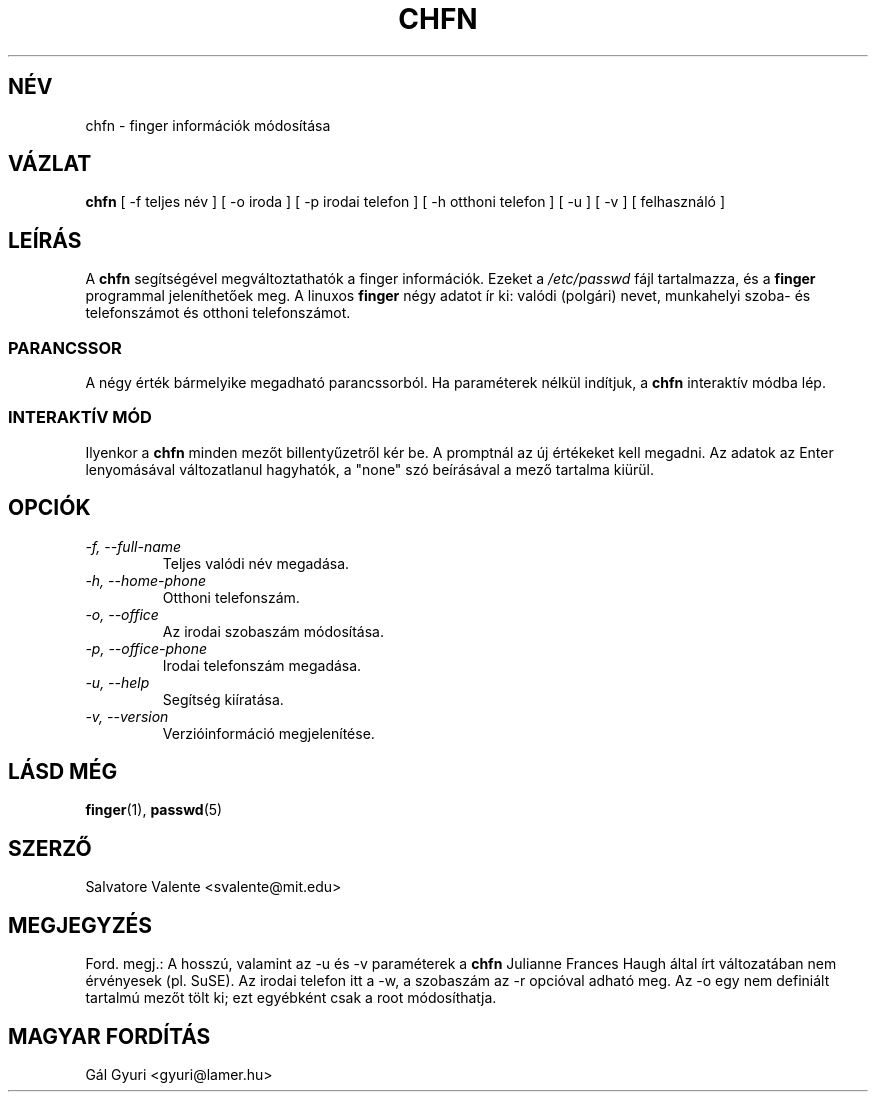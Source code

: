 .\"
.\"  chfn.1 \-\- change your finger information
.\"  (c) 1994 by salvatore valente <svalente@athena.mit.edu>
.\"
.\"  this program is free software.  you can redistribute it and
.\"  modify it under the terms of the gnu general public license.
.\"  there is no warranty.
.\"
.\"  $Author: kloczek $
.\"  $Revision: 1.4 $
.\"  $Date: 2005/12/01 20:38:25 $
.\"
.TH CHFN 1 "October 13 1994" "chfn" "Linux Reference Manual"
.SH NÉV
chfn \- finger információk módosítása
.SH VÁZLAT
.B chfn
[\ \-f\ teljes név\ ] [\ \-o\ iroda\ ] [\ \-p\ irodai telefon\ ]
[\ \-h\ otthoni telefon\ ] [\ \-u\ ] [\ \-v\ ] [\ felhasználó\ ]
.SH LEÍRÁS
A
.B chfn
segítségével megváltoztathatók a finger információk. Ezeket a
.I /etc/passwd
fájl tartalmazza, és a
.B finger
programmal jeleníthetőek meg. A linuxos
.B finger
négy adatot ír ki: valódi (polgári) nevet, munkahelyi
szoba\- és telefonszámot és otthoni telefonszámot.
.SS PARANCSSOR
A négy érték bármelyike megadható parancssorból. Ha paraméterek nélkül
indítjuk, a
.B chfn
interaktív módba lép.
.SS INTERAKTÍV MÓD
Ilyenkor a
.B chfn
minden mezőt billentyűzetről kér be. A promptnál az új értékeket kell
megadni. Az adatok az Enter lenyomásával változatlanul hagyhatók, a "none" szó
beírásával a mező tartalma kiürül.
.SH OPCIÓK
.TP
.I "\-f, \-\-full\-name"
Teljes valódi név megadása.
.TP
.I "\-h, \-\-home\-phone"
Otthoni telefonszám.
.TP
.I "\-o, \-\-office"
Az irodai szobaszám módosítása.
.TP
.I "\-p, \-\-office\-phone"
Irodai telefonszám megadása.
.TP
.I "\-u, \-\-help"
Segítség kiíratása.
.TP
.I "\-v, \-\-version"
Verzióinformáció megjelenítése.
.SH LÁSD MÉG
.BR finger (1),
.BR passwd (5)
.SH SZERZŐ
Salvatore Valente <svalente@mit.edu>
.SH MEGJEGYZÉS
Ford. megj.: A hosszú, valamint az \-u és \-v paraméterek a
.B chfn
Julianne
Frances Haugh által írt változatában nem érvényesek (pl. SuSE).
Az irodai telefon itt a \-w, a szobaszám az \-r opcióval adható meg.
Az \-o egy nem definiált tartalmú mezőt tölt ki; ezt egyébként csak a root
módosíthatja.
.SH MAGYAR FORDÍTÁS
Gál Gyuri <gyuri@lamer.hu>
